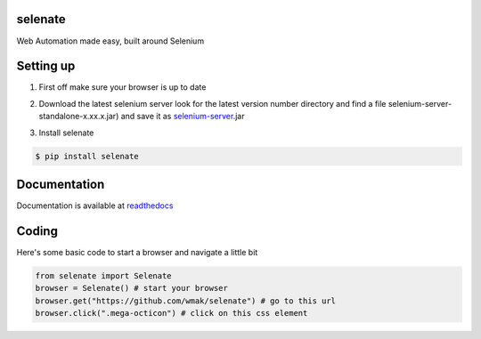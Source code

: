 selenate
========

.. image:: https://pypip.in/v/selenate/badge.png
    :target: http://pypi.python.or/pypi/selenate/

.. image:: https://pypip.in/d/selenate/badge.png
    :target: http://pypi.python.or/pypi/selenate/

Web Automation made easy, built around Selenium

Setting up
==========

1. First off make sure your browser is up to date

.. image:: https://affiliates.mozilla.org/media/uploads/banners/910443de740d4343fa874c37fc536bd89998c937.png?from_affiliates
    :target: //affiliates.mozilla.org/link/banner/54231

2. Download the latest selenium server look for the latest version number directory and find a file selenium-server-standalone-x.xx.x.jar) and save it as selenium-server_.jar

.. _selenium-server: http://selenium-release.storage.googleapis.com/index.html

3. Install selenate

.. code-block:: bash

    $ pip install selenate

Documentation
=============
Documentation is available at readthedocs_

.. _readthedocs: http://selenate.readthedocs.org/en/latest/

Coding
======
Here's some basic code to start a browser and navigate a little bit

.. code-block:: python

    from selenate import Selenate
    browser = Selenate() # start your browser
    browser.get("https://github.com/wmak/selenate") # go to this url
    browser.click(".mega-octicon") # click on this css element
